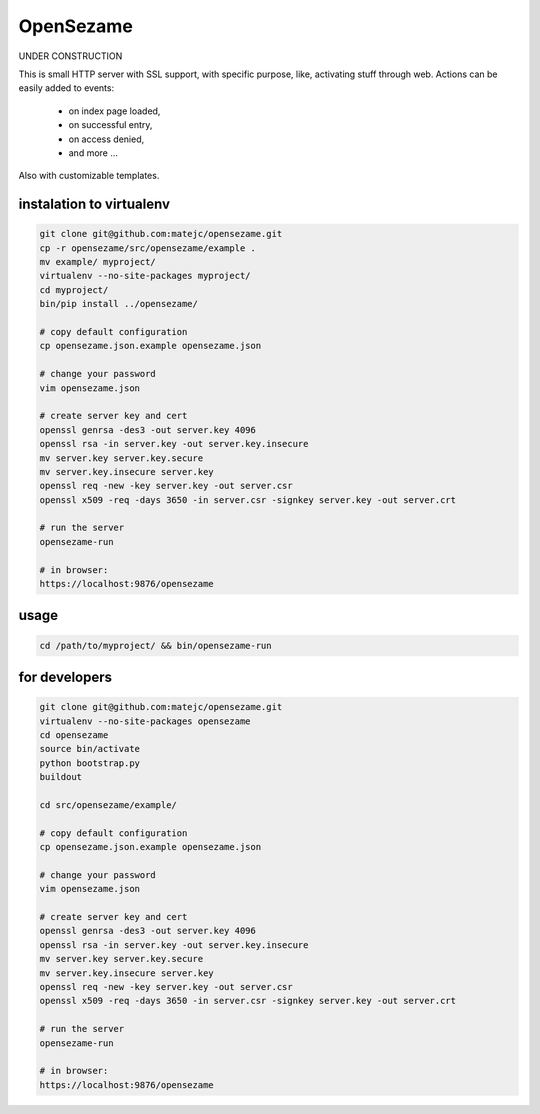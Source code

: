 ==========
OpenSezame
==========

UNDER CONSTRUCTION


This is small HTTP server with SSL support,
with specific purpose, like, activating stuff through web.
Actions can be easily added to events:

    - on index page loaded,
    - on successful entry,
    - on access denied,
    - and more ...

Also with customizable templates.


instalation to virtualenv
=========================

.. sourcecode:: bash

    git clone git@github.com:matejc/opensezame.git
    cp -r opensezame/src/opensezame/example .
    mv example/ myproject/
    virtualenv --no-site-packages myproject/
    cd myproject/
    bin/pip install ../opensezame/

    # copy default configuration
    cp opensezame.json.example opensezame.json

    # change your password
    vim opensezame.json

    # create server key and cert
    openssl genrsa -des3 -out server.key 4096
    openssl rsa -in server.key -out server.key.insecure
    mv server.key server.key.secure
    mv server.key.insecure server.key
    openssl req -new -key server.key -out server.csr
    openssl x509 -req -days 3650 -in server.csr -signkey server.key -out server.crt

    # run the server
    opensezame-run

    # in browser:
    https://localhost:9876/opensezame


usage
=====

.. sourcecode:: bash

    cd /path/to/myproject/ && bin/opensezame-run


for developers
==============

.. sourcecode:: bash

    git clone git@github.com:matejc/opensezame.git
    virtualenv --no-site-packages opensezame
    cd opensezame
    source bin/activate
    python bootstrap.py
    buildout

    cd src/opensezame/example/

    # copy default configuration
    cp opensezame.json.example opensezame.json

    # change your password
    vim opensezame.json

    # create server key and cert
    openssl genrsa -des3 -out server.key 4096
    openssl rsa -in server.key -out server.key.insecure
    mv server.key server.key.secure
    mv server.key.insecure server.key
    openssl req -new -key server.key -out server.csr
    openssl x509 -req -days 3650 -in server.csr -signkey server.key -out server.crt

    # run the server
    opensezame-run

    # in browser:
    https://localhost:9876/opensezame
